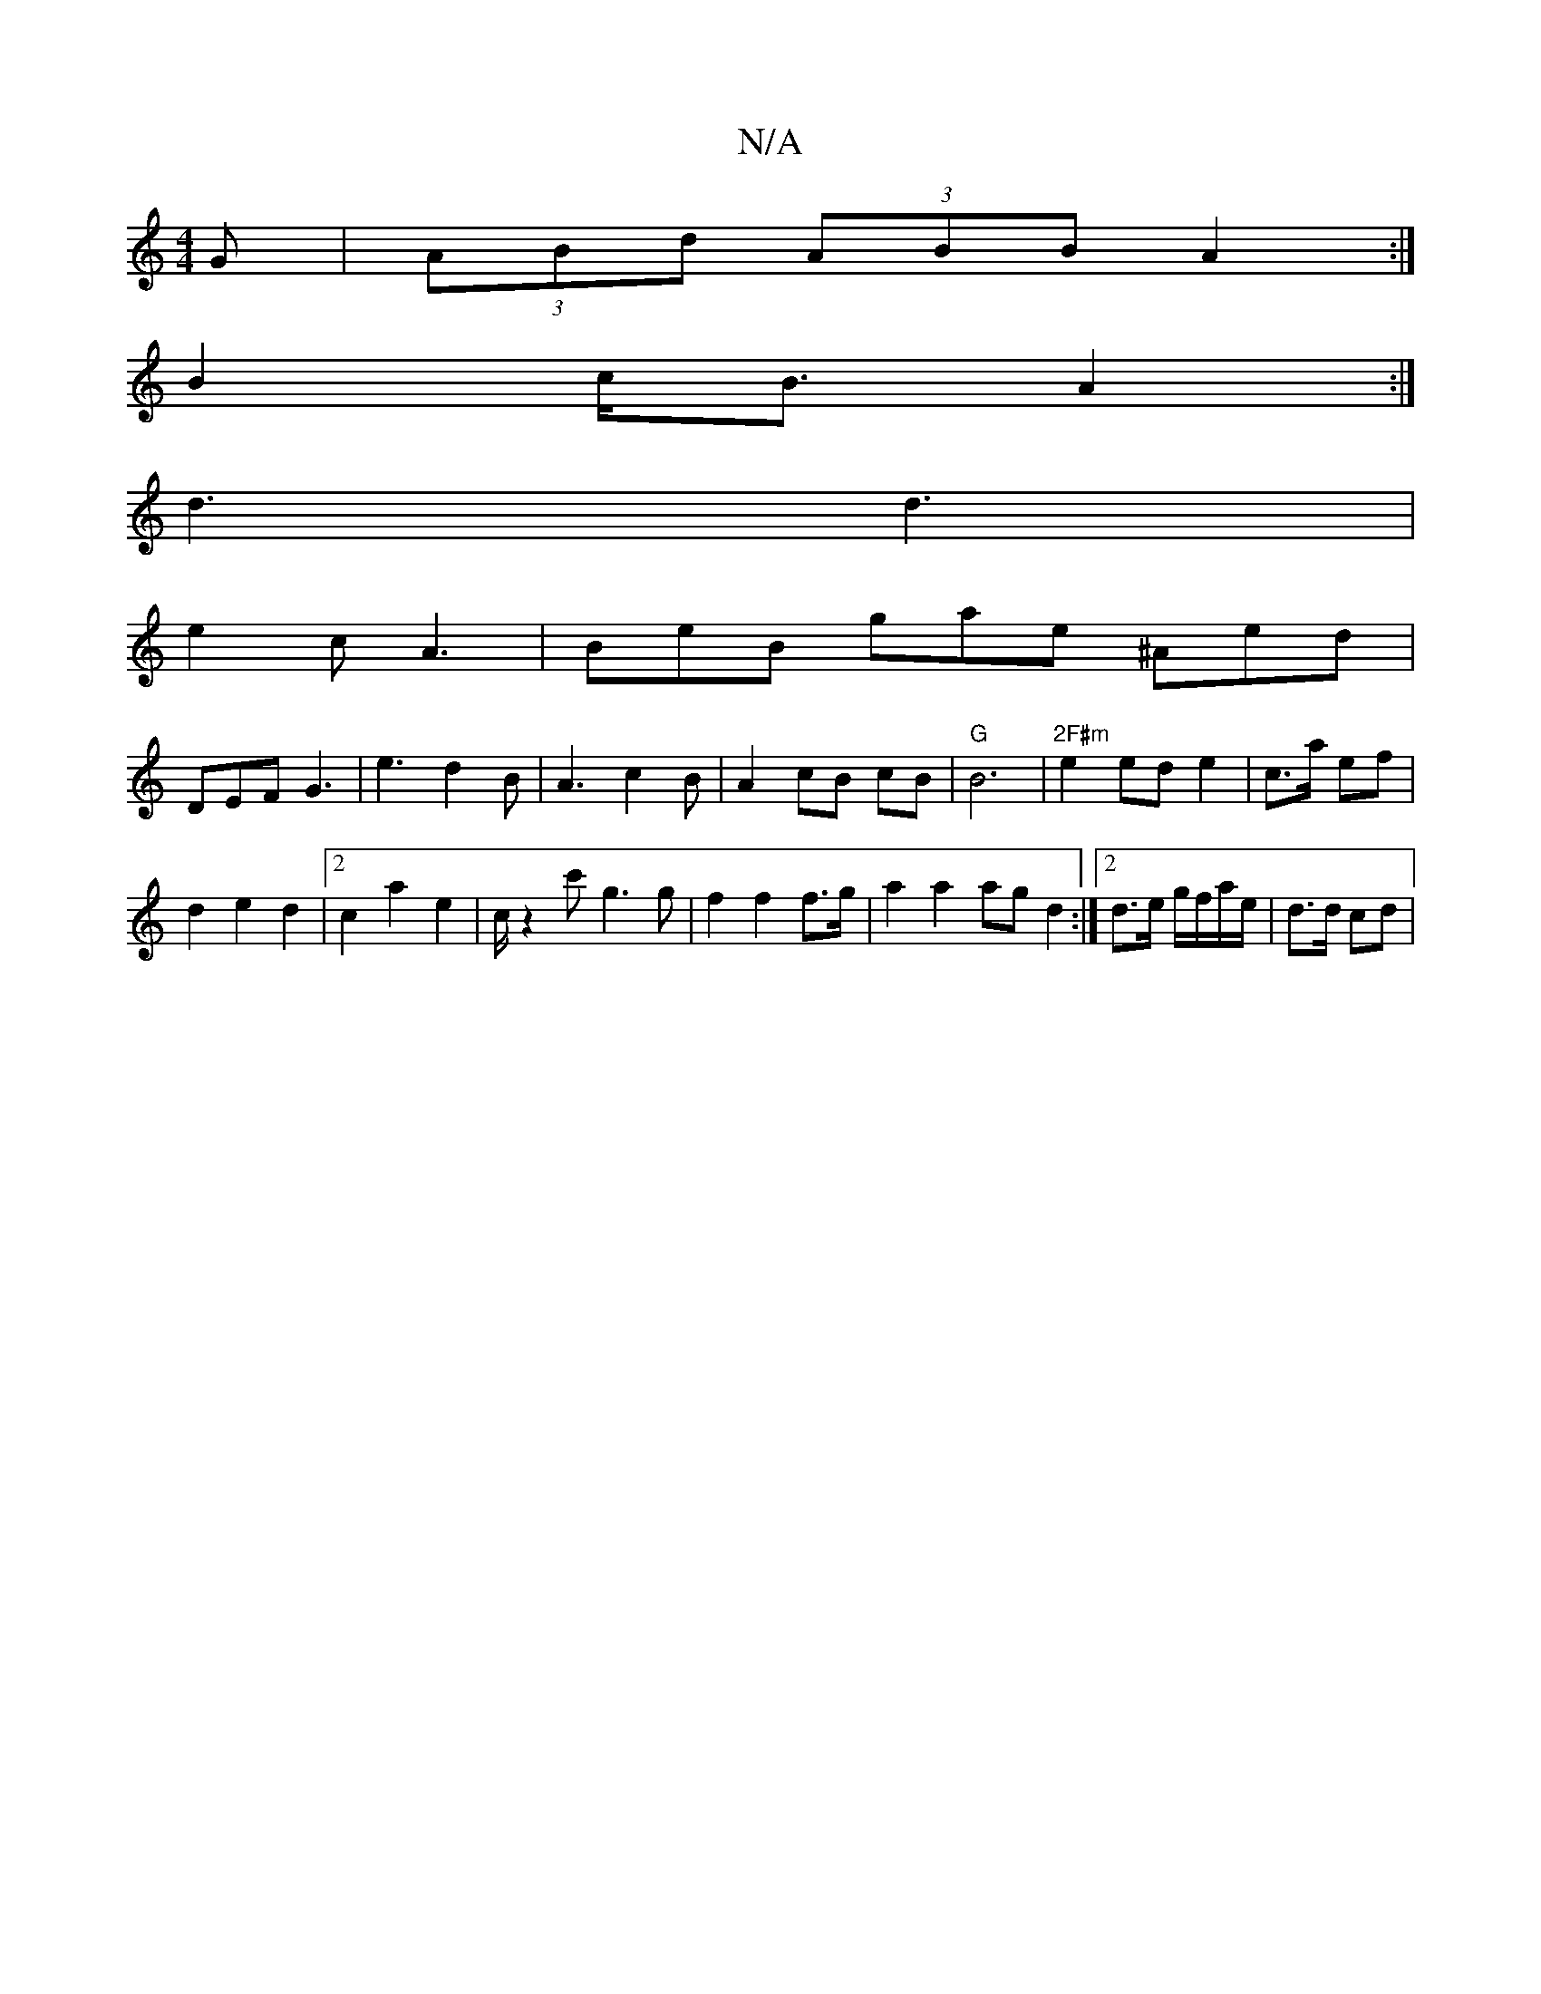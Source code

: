 X:1
T:N/A
M:4/4
R:N/A
K:Cmajor
>G | (3ABd (3ABB A2:|
B2 c<B A2:|
d3 d3|
e2c A3|BeB gae ^Aed|
DEF G3|e3d2B|A3c2B|A2cB cB|"G"B6|"2F#m"e2ed e2|c>a ef|
d2 e2d2 |[2c2a2 e2 | c/ z2c'-g3g | f2 f2 f>g | a2 a2 ag d2:|2 d>e g/f/a/e/|d>d cd|
